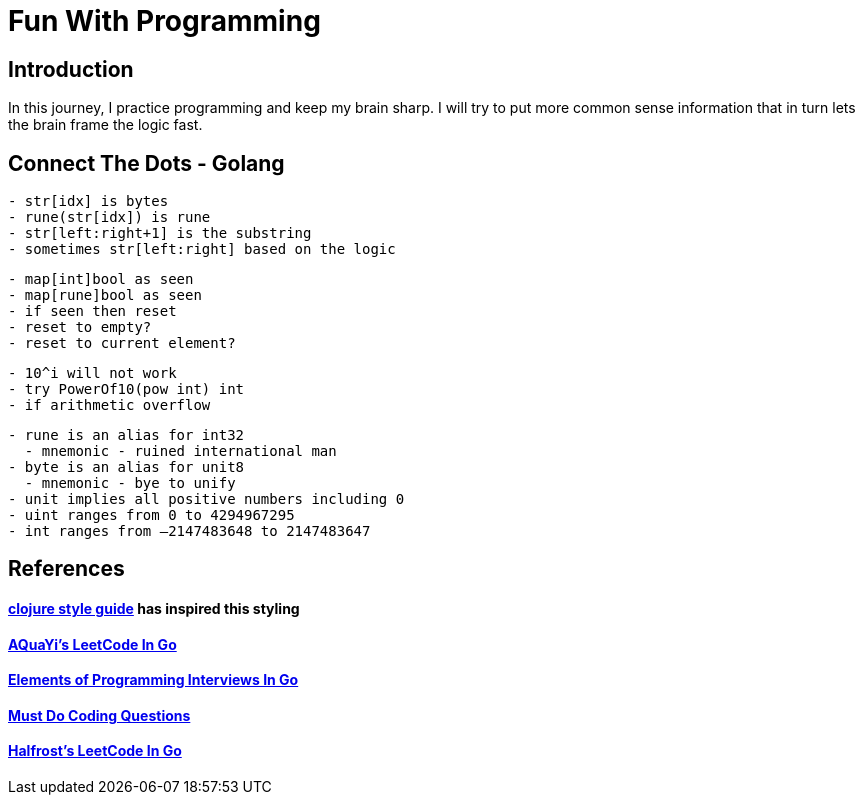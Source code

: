 = Fun With Programming

== Introduction
In this journey, I practice programming and keep my brain sharp.
I will try to put more common sense information that in turn lets the brain
frame the logic fast.

== Connect The Dots - Golang
[source, bash]
----
- str[idx] is bytes
- rune(str[idx]) is rune
- str[left:right+1] is the substring
- sometimes str[left:right] based on the logic
----

[source, bash]
----
- map[int]bool as seen
- map[rune]bool as seen
- if seen then reset
- reset to empty?
- reset to current element?
----

[source, bash]
----
- 10^i will not work
- try PowerOf10(pow int) int
- if arithmetic overflow
----

[source, bash]
----
- rune is an alias for int32 
  - mnemonic - ruined international man
- byte is an alias for unit8
  - mnemonic - bye to unify
- unit implies all positive numbers including 0
- uint ranges from 0 to 4294967295  
- int ranges from –2147483648 to 2147483647 
----

== References
==== https://github.com/bbatsov/clojure-style-guide[clojure style guide] has inspired this styling
==== https://github.com/aQuaYi/LeetCode-in-Go[AQuaYi's LeetCode In Go]
==== https://github.com/mrekucci/epi/[Elements of Programming Interviews In Go]
==== https://github.com/de-cryptor/Must-Do-Coding-Questions[Must Do Coding Questions]
==== https://github.com/halfrost/LeetCode-Go[Halfrost's LeetCode In Go]

